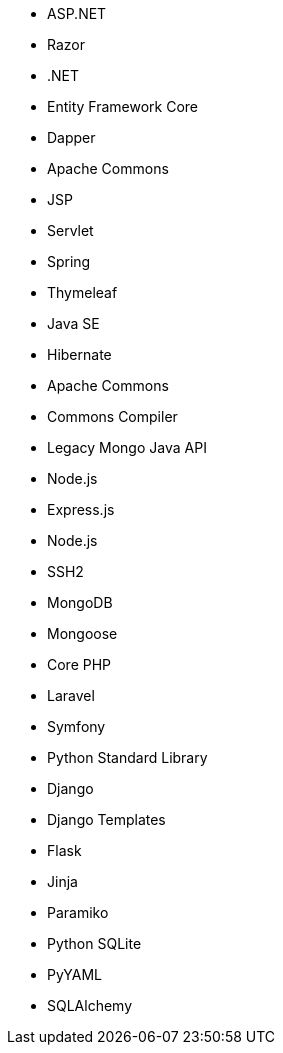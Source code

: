 // C#
* ASP.NET
* Razor
* .NET
* Entity Framework Core
* Dapper
// Java
* Apache Commons
* JSP
* Servlet
* Spring
* Thymeleaf
* Java SE
* Hibernate
* Apache Commons
* Commons Compiler
* Legacy Mongo Java API
// JS
* Node.js
* Express.js
* Node.js
* SSH2
* MongoDB
* Mongoose
// PHP
* Core PHP
* Laravel
* Symfony
// Python
* Python Standard Library
* Django
* Django Templates
* Flask
* Jinja
* Paramiko
* Python SQLite
* PyYAML
* SQLAlchemy
